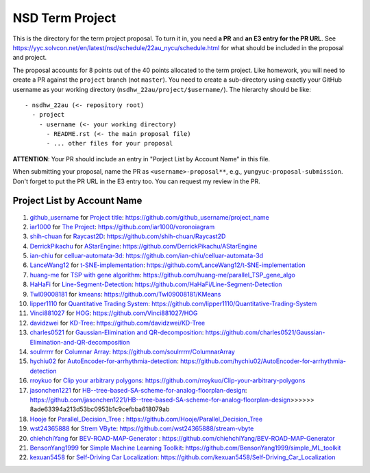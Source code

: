 ================
NSD Term Project
================

This is the directory for the term project proposal.  To turn it in, you need
**a PR** and **an E3 entry for the PR URL**.  See
https://yyc.solvcon.net/en/latest/nsd/schedule/22au_nycu/schedule.html for what
should be included in the proposal and project.

The proposal accounts for 8 points out of the 40 points allocated to the term
project.  Like homework, you will need to create a PR against the ``project``
branch (not ``master``).  You need to create a sub-directory using exactly your
GitHub username as your working directory (``nsdhw_22au/project/$username/``).
The hierarchy should be like::

  - nsdhw_22au (<- repository root)
    - project
      - username (<- your working directory)
        - README.rst (<- the main proposal file)
        - ... other files for your proposal

**ATTENTION**: Your PR should include an entry in "Porject List by Account
Name" in this file.

When submitting your proposal, name the PR as ``<username>-proposal**``, e.g.,
``yungyuc-proposal-submission``.  Don't forget to put the PR URL in the E3
entry too.  You can request my review in the PR.

.. Presentation
.. ============

.. The presentation schedule is set.  If you want to change time slots, ask for
   the owner of the other time slot and file a PR tagging him or her and the
   instructor (@yungyuc) against the branch `master`. The other owner needs to
   respond to agree the exchange in the PR. The PR subject line should start
   with ``[presentation]``.

.. Each presentation can use at most 15 minutes.  Presenters may decide how to
   use their time.  A possible arrangement is to use 12 minutes in the
   presentation itself and 3 minutes for questions and discussions.  Presenters
   are expected to prepare their own computer for presentation.

.. The time for setting up the computer is included in the allotted
   presentation time.  If presenters have difficulty in preparing a computer
   themselves, they may seek help from the instructor, and resolve the issue
   one week before their presentation.

.. Time Table
.. ++++++++++

.. .. list-table:: 12/26 7:00-??:00
..   :header-rows: 1

..   * - ID
..     - Time
..     - Presenter
..     - Project
..   * - 1
..     - 07:00 - 07:15
..     -
..     -

Project List by Account Name
++++++++++++++++++++++++++++

#. `github_username <https://github.com/github_username>`__ for
   `Project title <github_username/README.rst>`__: https://github.com/github_username/project_name
#. `ìar1000 <https://github.com/iar1000>`__ for
   `The Project <iar1000/README.rst>`__: https://github.com/iar1000/voronoiagram
#. `shih-chuan <https://github.com/shih-chuan>`__ for
   `Raycast2D <shih-chuan/README.md>`__: https://github.com/shih-chuan/Raycast2D
#. `DerrickPikachu <https://github.com/DerrickPikachu>`__ for
   `AStarEngine <DerrickPikachu/README.rst>`__: https://github.com/DerrickPikachu/AStarEngine
#. `ian-chiu <https://github.com/ian-chiu>`__ for
   `celluar-automata-3d <ian-chiu/README.md>`__: https://github.com/ian-chiu/celluar-automata-3d
#. `LanceWang12 <https://github.com/LanceWang12>`__ for
   `t-SNE-implementation <LanceWang12/readme.md>`__: https://github.com/LanceWang12/t-SNE-implementation
#. `huang-me <https://github.com/huang-me>`__ for
   `TSP with gene algorithm <huang-me/README.md>`__: https://github.com/huang-me/parallel_TSP_gene_algo
#. `HaHaFi <https://github.com/HaHaFi>`__ for
   `Line-Segment-Detection <HaHaFi/README.md>`__: https://github.com/HaHaFi/Line-Segment-Detection
#. `Twl09008181 <https://github.com/Twl09008181>`__ for
   `kmeans <Twl09008181/README.md>`__: https://github.com/Twl09008181/KMeans
#. `lipper1110 <https://github.com/lipper1110>`__ for
   `Quantitative Trading System <lipper1110/README.md>`__: https://github.com/lipper1110/Quantitative-Trading-System
#. `Vinci881027 <https://github.com/Vinci881027>`__ for
   `HOG <Vinci881027/README.md>`__: https://github.com/Vinci881027/HOG
#. `davidzwei <https://github.com/davidzwei>`__ for
   `KD-Tree <davidzwei/README.md>`__: https://github.com/davidzwei/KD-Tree
#. `charles0521 <https://github.com/charles0521>`__ for
   `Gaussian-Elimination and QR-decomposition <charles0521/README.md>`__: https://github.com/charles0521/Gaussian-Elimination-and-QR-decomposition
#. `soulrrrrr <https://github.com/soulrrrrr>`__ for
   `Columnar Array <soulrrrrr/README.rst>`__: https://github.com/soulrrrrr/ColumnarArray
#. `hychiu02 <https://github.com/hychiu02>`__ for
   `AutoEncoder-for-arrhythmia-detection <hychiu02/README.md>`__: https://github.com/hychiu02/AutoEncoder-for-arrhythmia-detection
#. `rroykuo <https://github.com/rroykuo>`__ for
   `Clip your arbitrary polygons <rroykuo/README.rst>`__: https://github.com/rroykuo/Clip-your-arbitrary-polygons
#. `jasonchen1221 <https://github.com/jasonchen1221>`__ for
   `HB--tree-based-SA-scheme-for-analog-floorplan-design <jasonchen1221/README.md>`__: https://github.com/jasonchen1221/HB--tree-based-SA-scheme-for-analog-floorplan-design>>>>>> 8ade63394a213d53bc0953b1c9cefbba618079ab
#. `Hooje <https://github.com/Hooje>`__ for `Parallel_Decision_Tree <Hooje/README.md>`__ : https://github.com/Hooje/Parallel_Decision_Tree
#. `wst24365888 <https://github.com/wst24365888>`__ for
   `Strem VByte <wst24365888/README.md>`__: https://github.com/wst24365888/stream-vbyte
#. `chiehchiYang <https://github.com/chiehchiYang>`__ for `BEV-ROAD-MAP-Generator <chiehchiYang/README.md>`__ : https://github.com/chiehchiYang/BEV-ROAD-MAP-Generator
#. `BensonYang1999 <https://github.com/BensonYang1999>`__ for
   `Simple Machine Learning Toolkit <BensonYang1999/readme.md>`__: https://github.com/BensonYang1999/simple_ML_toolkit
#. `kexuan5458 <https://github.com/kexuan5458>`__ for
   `Self-Driving Car Localization <kexuan5458/README.md>`__: https://github.com/kexuan5458/Self-Driving_Car_Localization
